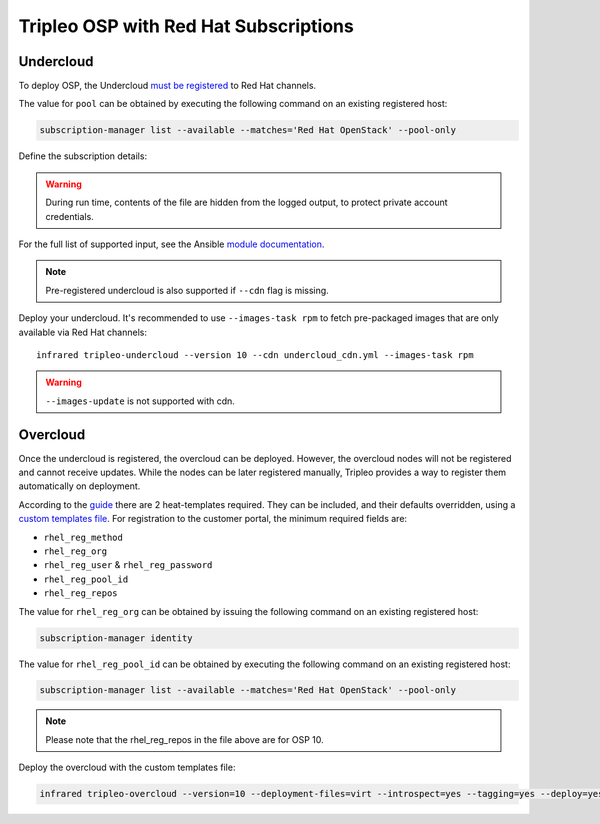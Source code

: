 Tripleo OSP with Red Hat Subscriptions
======================================

.. _must be registered: https://access.redhat.com/documentation/en-us/red_hat_openstack_platform/11/html/director_installation_and_usage/chap-installing_the_undercloud#sect-Registering_your_System
.. _uc: tripleo_undercloud.html
.. _module documentation: http://docs.ansible.com/ansible/redhat_subscription_module.html

Undercloud
----------

To deploy OSP, the Undercloud `must be registered`_ to Red Hat channels.

The value for ``pool`` can be obtained by executing the following
command on an existing registered host:

.. code:: shell

  subscription-manager list --available --matches='Red Hat OpenStack' --pool-only

Define the subscription details:

.. code-block:: yaml
   :caption: undercloud_cdn.yml

   ---
   username: 'infrared.user@example.com'
   password: '123456'
   pool_ids: '1234567890abcdefghijklmnopqrstuv'

.. warning:: During run time, contents of the file are hidden from the logged output, to protect private account credentials.

For the full list of supported input, see the Ansible `module documentation`_.

.. note:: Pre-registered undercloud is also supported if ``--cdn`` flag is missing.

Deploy your undercloud. It's recommended to use ``--images-task rpm`` to fetch pre-packaged images that are only available via Red Hat channels::

    infrared tripleo-undercloud --version 10 --cdn undercloud_cdn.yml --images-task rpm

.. warning:: ``--images-update`` is not supported with cdn.

Overcloud
---------
Once the undercloud is registered, the overcloud can be deployed. However, the overcloud nodes will not be
registered and cannot receive updates. While the nodes can be later registered manually, Tripleo provides a
way to register them automatically on deployment.

According to the `guide`_ there are 2 heat-templates required. They can be included,
and their defaults overridden, using a `custom templates file`_. For registration to
the customer portal, the minimum required fields are:

- ``rhel_reg_method``
- ``rhel_reg_org``
- ``rhel_reg_user`` & ``rhel_reg_password``
- ``rhel_reg_pool_id``
- ``rhel_reg_repos``

The value for ``rhel_reg_org`` can be obtained by issuing the following command
on an existing registered host:

.. code:: shell

  subscription-manager identity

The value for ``rhel_reg_pool_id`` can be obtained by executing the following
command on an existing registered host:

.. code:: shell

  subscription-manager list --available --matches='Red Hat OpenStack' --pool-only

.. _guide: https://access.redhat.com/documentation/en-us/red_hat_openstack_platform/10/html/advanced_overcloud_customization/sect-registering_the_overcloud
.. _custom templates file: tripleo_overcloud.html

.. code-block:: yaml
   :caption: overcloud_cdn.yml

   ---
   tripleo_heat_templates:
       - /usr/share/openstack-tripleo-heat-templates/extraconfig/pre_deploy/rhel-registration/rhel-registration-resource-registry.yaml
       - /usr/share/openstack-tripleo-heat-templates/extraconfig/pre_deploy/rhel-registration/environment-rhel-registration.yaml

   custom_templates:
       parameter_defaults:
           rhel_reg_activation_key: ""
           rhel_reg_org: "12345678"
           rhel_reg_pool_id: "1234567890abcdefghijklmnopqrstuv"
           rhel_reg_method: "portal"
           rhel_reg_sat_url: ""
           rhel_reg_sat_repo: ""
           rhel_reg_repos: "rhel-7-server-rpms,rhel-7-server-extras-rpms,rhel-7-server-rh-common-rpms,rhel-ha-for-rhel-7-server-rpms,rhel-7-server-openstack-10-rpms,rhel-7-server-rhceph-2-osd-rpms,rhel-7-server-rhceph-2-mon-rpms,rhel-7-server-rhceph-2-tools-rpms,rhel-7-server-satellite-tools-6.2-rpms"
           rhel_reg_auto_attach: ""
           rhel_reg_base_url: ""
           rhel_reg_environment: ""
           rhel_reg_force: ""
           rhel_reg_machine_name: ""
           rhel_reg_password: "123456"
           rhel_reg_release: ""
           rhel_reg_server_url: ""
           rhel_reg_service_level: ""
           rhel_reg_user: "infrared.user@example.com"
           rhel_reg_type: ""
           rhel_reg_http_proxy_host: ""
           rhel_reg_http_proxy_port: ""
           rhel_reg_http_proxy_username: ""
           rhel_reg_http_proxy_password: ""

.. note:: Please note that the rhel_reg_repos in the file above are for OSP 10.

Deploy the overcloud with the custom templates file:

.. code:: shell

  infrared tripleo-overcloud --version=10 --deployment-files=virt --introspect=yes --tagging=yes --deploy=yes --overcloud-templates overcloud_cdn.yml

